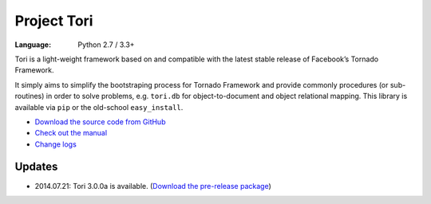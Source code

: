 Project Tori
############

:Language: Python 2.7 / 3.3+

Tori is a light-weight framework based on and compatible with the latest stable
release of Facebook’s Tornado Framework.

It simply aims to simplify the bootstraping process for Tornado Framework and
provide commonly procedures (or sub-routines) in order to solve problems, e.g.
``tori.db`` for object-to-document and object relational mapping. This library
is available via ``pip`` or the old-school ``easy_install``.

* `Download the source code from GitHub <https://github.com/shiroyuki/Tori>`_
* `Check out the manual <http://tori.readthedocs.org/>`_
* `Change logs <http://tori.readthedocs.org/en/latest/changes.html>`_

Updates
=======

- 2014.07.21: Tori 3.0.0a is available. (`Download the pre-release package <https://github.com/shiroyuki/Tori/releases/download/3.0.0a/tori-3.0.0a.tar.gz>`_)
